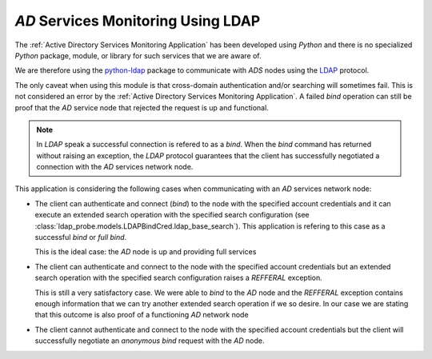 `AD` Services Monitoring Using LDAP
===================================

The :ref:`Active Directory Services Monitoring Application` has been
developed using `Python` and there is no specialized `Python` package,
module, or library for such services that we are aware of.

We are therefore using the `python-ldap
<https://www.python-ldap.org/en/python-ldap-3.2.0/index.html>`__ package
to communicate with `ADS` nodes using the `LDAP <https://ldap.com/>`__
protocol.

The only caveat when using this module is that cross-domain authentication
and/or searching will sometimes fail. This is not considered an error
by the :ref:`Active Directory Services Monitoring Application`. A failed
`bind` operation can still be proof that the `AD` service node that
rejected the request is up and functional.

.. note::

    In `LDAP` speak a successful connection is refered to as a `bind`.
    When the `bind` command has returned without raising an exception, the
    `LDAP` protocol guarantees that the client has successfully negotiated
    a connection with the `AD` services network node.



This application is considering the following cases when communicating
with an `AD` services network node:

* The client can authenticate and connect (`bind`) to the node with the
  specified account credentials and it can execute an extended search
  operation with the specified search configuration (see
  :class:`ldap_probe.models.LDAPBindCred.ldap_base_search`). This
  application is refering to this case as a successful `bind` or `full bind`.
  
  This is the ideal case: the `AD` node is up and providing full services
  
* The client can authenticate and connect to the node with the specified
  account credentials but an extended search operation with the specified
  search configuration raises a `REFFERAL` exception.
  
  This is still a very satisfactory case. We were able to `bind` to the
  `AD` node and the `REFFERAL` exception contains enough information that
  we can try another extended search operation if we so desire. In our
  case we are stating that this outcome is also proof of a functioning
  `AD` network node
  
* The client cannot authenticate and connect to the node with the specified
  account credentials but the client will successfully negotiate an
  `anonymous bind` request with the `AD` node.
